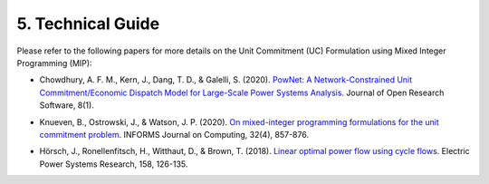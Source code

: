 
**5. Technical Guide**
======================

Please refer to the following papers for more details on the Unit
Commitment (UC) Formulation using Mixed Integer Programming (MIP):

-  Chowdhury, A. F. M., Kern, J., Dang, T. D., & Galelli, S. (2020).
   `PowNet: A Network-Constrained Unit Commitment/Economic Dispatch Model
   for Large-Scale Power Systems Analysis <https://openresearchsoftware.metajnl.com/articles/10.5334/jors.302>`_. Journal of Open Research
   Software, 8(1).

..
..

-  Knueven, B., Ostrowski, J., & Watson, J. P. (2020). `On mixed-integer
   programming formulations for the unit commitment problem <https://pubsonline.informs.org/doi/10.1287/ijoc.2019.0944>`_. INFORMS
   Journal on Computing, 32(4), 857-876.

..
..

-  Hörsch, J., Ronellenfitsch, H., Witthaut, D., & Brown, T. (2018).
   `Linear optimal power flow using cycle flows <https://doi.org/10.1016/j.epsr.2017.12.034>`_. Electric Power Systems
   Research, 158, 126-135.
